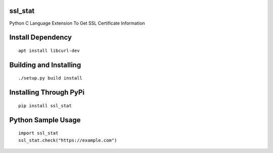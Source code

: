 ssl_stat
========

Python C Language Extension To Get SSL Certificate Information 

Install Dependency
==================
::

    apt install libcurl-dev

Building and Installing
=======================
::

	./setup.py build install

Installing Through PyPi
=======================
::

	pip install ssl_stat

Python Sample Usage
===================
::

	import ssl_stat
	ssl_stat.check("https://example.com")